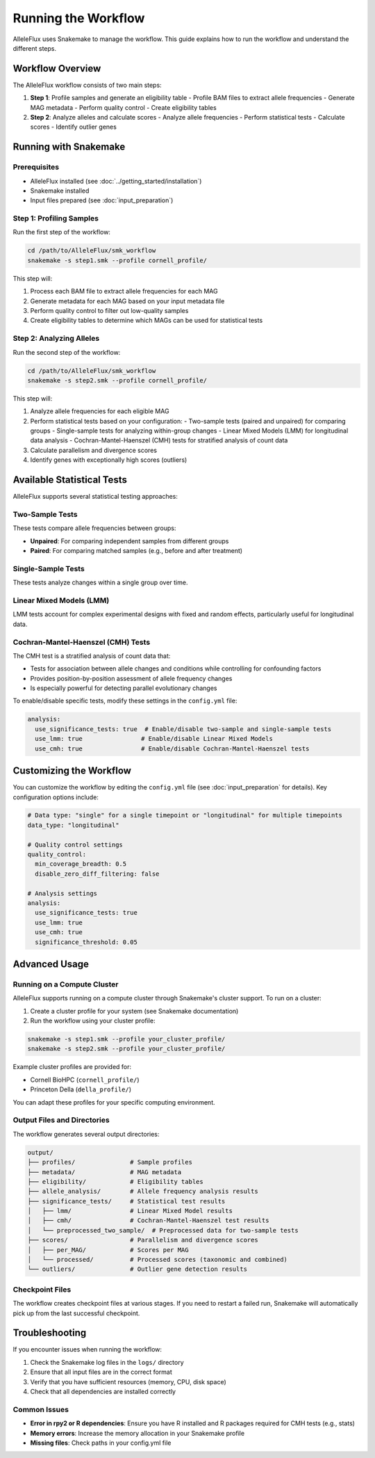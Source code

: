 Running the Workflow
=====================

AlleleFlux uses Snakemake to manage the workflow. This guide explains how to run the workflow and understand the different steps.

Workflow Overview
------------------

The AlleleFlux workflow consists of two main steps:

1. **Step 1**: Profile samples and generate an eligibility table
   - Profile BAM files to extract allele frequencies
   - Generate MAG metadata
   - Perform quality control
   - Create eligibility tables

2. **Step 2**: Analyze alleles and calculate scores
   - Analyze allele frequencies
   - Perform statistical tests
   - Calculate scores
   - Identify outlier genes

Running with Snakemake
------------------------

Prerequisites
~~~~~~~~~~~~~~

- AlleleFlux installed (see :doc:`../getting_started/installation`)
- Snakemake installed
- Input files prepared (see :doc:`input_preparation`)

Step 1: Profiling Samples
~~~~~~~~~~~~~~~~~~~~~~~~~~

Run the first step of the workflow:

.. code-block:: bash

    cd /path/to/AlleleFlux/smk_workflow
    snakemake -s step1.smk --profile cornell_profile/

This step will:

1. Process each BAM file to extract allele frequencies for each MAG
2. Generate metadata for each MAG based on your input metadata file
3. Perform quality control to filter out low-quality samples
4. Create eligibility tables to determine which MAGs can be used for statistical tests

Step 2: Analyzing Alleles
~~~~~~~~~~~~~~~~~~~~~~~~~~

Run the second step of the workflow:

.. code-block:: bash

    cd /path/to/AlleleFlux/smk_workflow
    snakemake -s step2.smk --profile cornell_profile/

This step will:

1. Analyze allele frequencies for each eligible MAG
2. Perform statistical tests based on your configuration:
   - Two-sample tests (paired and unpaired) for comparing groups
   - Single-sample tests for analyzing within-group changes
   - Linear Mixed Models (LMM) for longitudinal data analysis
   - Cochran-Mantel-Haenszel (CMH) tests for stratified analysis of count data
3. Calculate parallelism and divergence scores
4. Identify genes with exceptionally high scores (outliers)

Available Statistical Tests
---------------------------

AlleleFlux supports several statistical testing approaches:

Two-Sample Tests
~~~~~~~~~~~~~~~~

These tests compare allele frequencies between groups:

- **Unpaired**: For comparing independent samples from different groups
- **Paired**: For comparing matched samples (e.g., before and after treatment)

Single-Sample Tests
~~~~~~~~~~~~~~~~~~

These tests analyze changes within a single group over time.

Linear Mixed Models (LMM)
~~~~~~~~~~~~~~~~~~~~~~~~

LMM tests account for complex experimental designs with fixed and random effects, particularly useful for longitudinal data.

Cochran-Mantel-Haenszel (CMH) Tests
~~~~~~~~~~~~~~~~~~~~~~~~~~~~~~~~~~

The CMH test is a stratified analysis of count data that:

- Tests for association between allele changes and conditions while controlling for confounding factors
- Provides position-by-position assessment of allele frequency changes
- Is especially powerful for detecting parallel evolutionary changes

To enable/disable specific tests, modify these settings in the ``config.yml`` file:

.. code-block:: yaml

    analysis:
      use_significance_tests: true  # Enable/disable two-sample and single-sample tests
      use_lmm: true                # Enable/disable Linear Mixed Models
      use_cmh: true                # Enable/disable Cochran-Mantel-Haenszel tests

Customizing the Workflow
-------------------------

You can customize the workflow by editing the ``config.yml`` file (see :doc:`input_preparation` for details). Key configuration options include:

.. code-block:: yaml

    # Data type: "single" for a single timepoint or "longitudinal" for multiple timepoints
    data_type: "longitudinal"
    
    # Quality control settings
    quality_control:
      min_coverage_breadth: 0.5
      disable_zero_diff_filtering: false
    
    # Analysis settings
    analysis:
      use_significance_tests: true
      use_lmm: true
      use_cmh: true
      significance_threshold: 0.05

Advanced Usage
---------------

Running on a Compute Cluster
~~~~~~~~~~~~~~~~~~~~~~~~~~~~

AlleleFlux supports running on a compute cluster through Snakemake's cluster support. To run on a cluster:

1. Create a cluster profile for your system (see Snakemake documentation)
2. Run the workflow using your cluster profile:

.. code-block:: bash

    snakemake -s step1.smk --profile your_cluster_profile/
    snakemake -s step2.smk --profile your_cluster_profile/

Example cluster profiles are provided for:

- Cornell BioHPC (``cornell_profile/``)
- Princeton Della (``della_profile/``)

You can adapt these profiles for your specific computing environment.

Output Files and Directories
~~~~~~~~~~~~~~~~~~~~~~~~~~~

The workflow generates several output directories:

.. code-block:: text

    output/
    ├── profiles/               # Sample profiles
    ├── metadata/               # MAG metadata
    ├── eligibility/            # Eligibility tables
    ├── allele_analysis/        # Allele frequency analysis results
    ├── significance_tests/     # Statistical test results
    │   ├── lmm/                # Linear Mixed Model results
    │   ├── cmh/                # Cochran-Mantel-Haenszel test results
    │   └── preprocessed_two_sample/  # Preprocessed data for two-sample tests
    ├── scores/                 # Parallelism and divergence scores
    │   ├── per_MAG/            # Scores per MAG
    │   └── processed/          # Processed scores (taxonomic and combined)
    └── outliers/               # Outlier gene detection results

Checkpoint Files
~~~~~~~~~~~~~~~~

The workflow creates checkpoint files at various stages. If you need to restart a failed run, Snakemake will automatically pick up from the last successful checkpoint.

Troubleshooting
---------------

If you encounter issues when running the workflow:

1. Check the Snakemake log files in the ``logs/`` directory
2. Ensure that all input files are in the correct format
3. Verify that you have sufficient resources (memory, CPU, disk space)
4. Check that all dependencies are installed correctly

Common Issues
~~~~~~~~~~~~~

- **Error in rpy2 or R dependencies**: Ensure you have R installed and R packages required for CMH tests (e.g., stats)
- **Memory errors**: Increase the memory allocation in your Snakemake profile
- **Missing files**: Check paths in your config.yml file